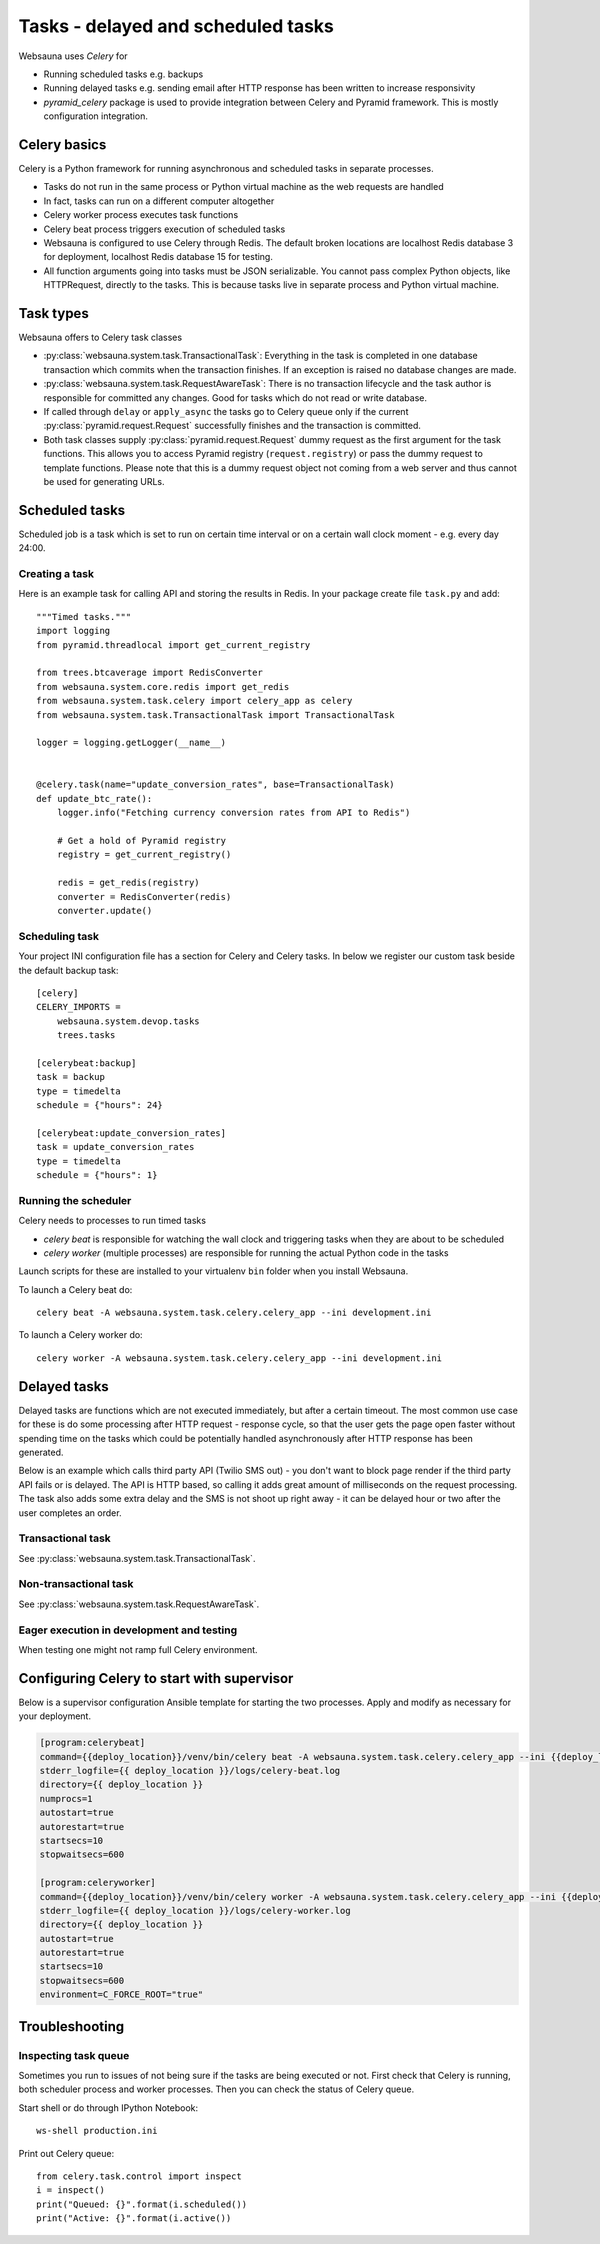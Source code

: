 ===================================
Tasks - delayed and scheduled tasks
===================================

Websauna uses *Celery* for

* Running scheduled tasks e.g. backups

* Running delayed tasks e.g. sending email after HTTP response has been written to increase responsivity

* *pyramid_celery* package is used to provide integration between Celery and Pyramid framework. This is mostly configuration integration.


Celery basics
=============

Celery is a Python framework for running asynchronous and scheduled tasks in separate processes.

* Tasks do not run in the same process or Python virtual machine as the web requests are handled

* In fact, tasks can run on a different computer altogether

* Celery worker process executes task functions

* Celery beat process triggers execution of scheduled tasks

* Websauna is configured to use Celery through Redis. The default broken locations are localhost Redis database 3 for deployment, localhost Redis database 15 for testing.

* All function arguments going into tasks must be JSON serializable. You cannot pass complex Python objects, like HTTPRequest, directly to the tasks. This is because tasks live in separate process and Python virtual machine.

Task types
==========

Websauna offers to Celery task classes

* :py:class:`websauna.system.task.TransactionalTask`: Everything in the task is completed in one database transaction which commits when the transaction finishes. If an exception is raised no database changes are made.

* :py:class:`websauna.system.task.RequestAwareTask`: There is no transaction lifecycle and the task author is responsible for committed any changes. Good for tasks which do not read or write database.

* If called through ``delay`` or ``apply_async`` the tasks go to Celery queue only if the current :py:class:`pyramid.request.Request` successfully finishes and the transaction is committed.

* Both task classes supply :py:class:`pyramid.request.Request` dummy request as the first argument for the task functions. This allows you to access Pyramid registry (``request.registry``) or pass the dummy request to template functions. Please note that this is a dummy request object not coming from a web server and thus cannot be used for generating URLs.

Scheduled tasks
===============

Scheduled job is a task which is set to run on certain time interval or on a certain wall clock moment - e.g. every day 24:00.

Creating a task
---------------

Here is an example task for calling API and storing the results in Redis. In your package create file ``task.py`` and add::

    """Timed tasks."""
    import logging
    from pyramid.threadlocal import get_current_registry

    from trees.btcaverage import RedisConverter
    from websauna.system.core.redis import get_redis
    from websauna.system.task.celery import celery_app as celery
    from websauna.system.task.TransactionalTask import TransactionalTask

    logger = logging.getLogger(__name__)


    @celery.task(name="update_conversion_rates", base=TransactionalTask)
    def update_btc_rate():
        logger.info("Fetching currency conversion rates from API to Redis")

        # Get a hold of Pyramid registry
        registry = get_current_registry()

        redis = get_redis(registry)
        converter = RedisConverter(redis)
        converter.update()

Scheduling task
---------------

Your project INI configuration file has a section for Celery and Celery tasks. In below we register our custom task beside the default backup task::

    [celery]
    CELERY_IMPORTS =
        websauna.system.devop.tasks
        trees.tasks

    [celerybeat:backup]
    task = backup
    type = timedelta
    schedule = {"hours": 24}

    [celerybeat:update_conversion_rates]
    task = update_conversion_rates
    type = timedelta
    schedule = {"hours": 1}

Running the scheduler
---------------------

Celery needs to processes to run timed tasks

* *celery beat* is responsible for watching the wall clock and triggering tasks when they are about to be scheduled

* *celery worker* (multiple processes) are responsible for running the actual Python code in the tasks

Launch scripts for these are installed to your virtualenv ``bin`` folder when you install Websauna.

To launch a Celery beat do::

    celery beat -A websauna.system.task.celery.celery_app --ini development.ini

To launch a Celery worker do::

    celery worker -A websauna.system.task.celery.celery_app --ini development.ini

Delayed tasks
=============

Delayed tasks are functions which are not executed immediately, but after a certain timeout. The most common use case for these is do some processing after HTTP request - response cycle, so that the user gets the page open faster without spending time on the tasks which could be potentially handled asynchronously after HTTP response has been generated.

Below is an example which calls third party API (Twilio SMS out) - you don't want to block page render if the third party API fails or is delayed. The API is HTTP based, so calling it adds great amount of milliseconds on the request processing. The task also adds some extra delay and the SMS is not shoot up right away - it can be delayed hour or two after the user completes an order.

Transactional task
------------------

See :py:class:`websauna.system.task.TransactionalTask`.

Non-transactional task
----------------------

See :py:class:`websauna.system.task.RequestAwareTask`.

Eager execution in development and testing
------------------------------------------

When testing one might not ramp full Celery environment.


Configuring Celery to start with supervisor
===========================================

Below is a supervisor configuration Ansible template for starting the two processes. Apply and modify as necessary for your deployment.

.. code-block:: ini

    [program:celerybeat]
    command={{deploy_location}}/venv/bin/celery beat -A websauna.system.task.celery.celery_app --ini {{deploy_location}}/{{ site_id }}.ini --loglevel=debug
    stderr_logfile={{ deploy_location }}/logs/celery-beat.log
    directory={{ deploy_location }}
    numprocs=1
    autostart=true
    autorestart=true
    startsecs=10
    stopwaitsecs=600

    [program:celeryworker]
    command={{deploy_location}}/venv/bin/celery worker -A websauna.system.task.celery.celery_app --ini {{deploy_location}}/{{ site_id }}.ini --loglevel=debug
    stderr_logfile={{ deploy_location }}/logs/celery-worker.log
    directory={{ deploy_location }}
    autostart=true
    autorestart=true
    startsecs=10
    stopwaitsecs=600
    environment=C_FORCE_ROOT="true"


Troubleshooting
===============

Inspecting task queue
---------------------

Sometimes you run to issues of not being sure if the tasks are being executed or not. First check that Celery is running, both scheduler process and worker processes. Then you can check the status of Celery queue.

Start shell or do through IPython Notebook::

    ws-shell production.ini

Print out Celery queue::

    from celery.task.control import inspect
    i = inspect()
    print("Queued: {}".format(i.scheduled())
    print("Active: {}".format(i.active())